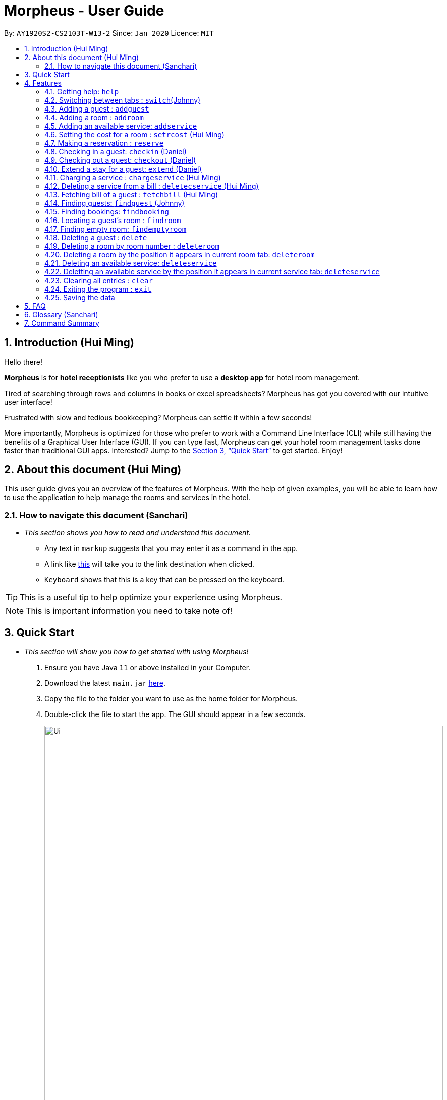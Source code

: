 = Morpheus - User Guide
:site-section: UserGuide
:toc:
:toc-title:
:toc-placement: preamble
:sectnums:
:imagesDir: images
:stylesDir: stylesheets
:xrefstyle: full
:experimental:
ifdef::env-github[]
:tip-caption: :bulb:
:note-caption: :information_source:
endif::[]
:repoURL: https://github.com/AY1920S2-CS2103T-W13-2/main

By: `AY1920S2-CS2103T-W13-2`      Since: `Jan 2020`      Licence: `MIT`

== Introduction (Hui Ming)

Hello there!

**Morpheus** is for **hotel receptionists** like you who prefer to use a **desktop app** for hotel room management.

Tired of searching through rows and columns in books or excel spreadsheets? Morpheus has got you covered with our intuitive user interface!

Frustrated with slow and tedious bookkeeping? Morpheus can settle it within a few seconds!

More importantly, Morpheus is optimized for those who prefer to work with a Command Line Interface (CLI) while still having the benefits of a Graphical User Interface (GUI). If you can type fast, Morpheus can get your hotel room management tasks done faster than traditional GUI apps.
Interested? Jump to the <<Quick Start>> to get started. Enjoy!

== About this document (Hui Ming)

This user guide gives you an overview of the features of Morpheus. With the help of given examples, you will be able to learn how to use the application to help manage the rooms and services in the hotel.

//tag::nav[]
=== How to navigate this document (Sanchari)

* _This section shows you how to read and understand this document._

** Any text in `markup` suggests that you may enter it as a command in the app.

** A link like link:{repoURL}[this] will take you to the link destination when clicked.

** kbd:[Keyboard] shows that this is a key that can be pressed on the keyboard.

TIP: This is a useful tip to help optimize your experience using Morpheus.

NOTE: This is important information you need to take note of!
//end::nav[]

== Quick Start
* _This section will show you how to get started with using Morpheus!_

.  Ensure you have Java `11` or above installed in your Computer.
.  Download the latest `main.jar` link:{repoURL}/releases[here].
.  Copy the file to the folder you want to use as the home folder for Morpheus.
.  Double-click the file to start the app. The GUI should appear in a few seconds.
+
.Image of the GUI of the app.
image::Ui.png[width="790"]
+
.  Type the command in the command box and press kbd:[Enter] to execute it. +
e.g. typing *`help`* and pressing kbd:[Enter] will open the help window. +

.  Some example commands you can try:

** *`addguest n/Harry i/H123456 p/91919191 e/harry@email.com t/VIP`* : Adds a guest, `Harry` to the hotel database.
** *`reserve i/H123456 rn/001 fd/2020-12-12 td/2020-12-13`* : Reserves the room `001` for `Harry` from `2020-12-12` to `2020-12-13`
** *`checkin i/H123456 rn/001 td/2020-12-13`* : Checks in Harry into the hotel.
** *`checkout rn/001`* : Checks Harry out of the hotel.
** *`switch guest`* : lists all guests
** *`exit`* : exits the app

.  Refer to <<Features>> for details of each command.

[[Features]]
== Features
* _This section highlights the features of Morpheus._

====
//tag::overview[]
*[.underline]#Overview Of Features#*

Features can be divided into 5 groups of commands

* Initialization commands
** `addguest` command adds a guest.
** `addroom` command adds a room into hotel.
** `addservice` command adds an available service to the hotel.
** `setrcost` command sets the cost of a room.

* Service commands

** `reserve` command makes a reservation.
** `checkin` and `checkout` command receives and returns customers.
** `chargeservice` command charges customers for getting services.
** `deletecservice` command removes a charged service from the bill of customers.
** `fetchbill` command fetches the bill of a guest.

* Deletion commands

** `delete` command deletes a guest from the hotel database.
** `deleteroom` command deletes a room from the hotel database.
** `deleteservice` and `deletebooking` commands removes available services and bookings from the hotel database.

* Find commands
** `findroom` command finds room with specific person, or room ids.
** `findguest` command finds a guest in the hotel.
** `findemptyroom` command finds list of empty rooms in the hotel.
** `findbooking` command finds booking ids from names and room ids.

* General purpose commands

** `help` command shows instructions.
** `exit` command quits the app.
** `clear` command clears all entries.
** `switch` command navigate between tabs.
====
====
*[.underline]#Command Format:#*

* Words in `UPPER_CASE` are the parameters to be supplied by the user e.g. in `checkin i/ID rn/ROOM_NUMBER td/TO_DATE`, `ID` is a parameter which can be used as `checkin i/G1231231X`.
* Items in square brackets are optional e.g `n/NAME [t/TIER]` can be used as `n/Smith t/Member` or as `n/Smith`.
* Parameters can be in any order e.g. if the command specifies `n/NAME rn/ROOM_NUMBER`, `rn/ROOM_NUMBER n/NAME` is also acceptable.
====
//end::overview[]

//tag::commonparameters[]
=====
**[.underline]#Some Common Parameters#** +
(Sanchari)

*Guest:* +

* `i/` : Guest ID
* `n/` : Guest name
* `p/` : Guest phone
* `e/` : Guest email
* `t/` : Guest tag

*Rooms and Bookings and Services* +

* `rn/` : Room number
* `ti/` : Room tier
* `bi/` : Booking ID
* `fd/` : Date from
* `td/` : Date to
* `c/`  : Cost
* `si/` : Service ID
* `d/`  : Description of the service
=====
//end::commonparameters[]

=== Getting help: `help`
If you need to view help, use the command `help` .

*Format:*: `help`

//tag::switch[]
=== Switching between tabs : `switch`(Johnny)
If you want to switch to a new tab and view all the data on the specified tab, use the command `switch` .

*Format:*: `switch TAB_NAME`

NOTE: *`TAB_NAME`* must be one of `welcome`, `guest`, `room`, `booking`, `service`, `bill`

*Examples:*

* `switch guest` +

**Result:** Switches to and shows all entries on guest tab.

//end::switch[]

//tag::addguest[]
=== Adding a guest : `addguest`

If you want to add a guest to the hotel database, use the command `addguest` +

*Format:* `addguest n/NAME i/ID p/PHONE_NUMBER e/EMAIL [t/TAG]...`

NOTE: - You may use `t/TAG` to specify the status of the guest in the hotel! E.g. `t/VIP` +
- The only valid values for `TAG` are `VIP` and `Member`. +
- Any other values will result in an empty tag for the person displayed in the list.

*Examples:*

* `addguest n/Sallly Smith i/G1231232X p/512685123 e/sallysmith@gmail.com t/VIP` +

*Result:* Adds Sally Smith with her information into the hotel database.

//end::addguest[]

=== Adding a room : `addroom`

If you want to add a room to the hotel database, use the command `addroom` +

*Format:* `addroom rn/ROOM_NUMBER ti/TIER c/COST`

*Examples:*

* `addroom rn/101 ti/GOLD c/150.00` +

*Result:* Add room `101` into the database.

=== Adding an available service: `addservice`

If you want to add an available service to the database, use the command `addservice` +

*Format:* `addservice si/SERVICE_ID d/DESCRIPTION c/COST`

*Examples:*

* `addservice si/WC d/Wash clothes c/100.00` +

*Result:* Adds a service with id `WC`, description `Wash clothes` and cost `100.00`.

//tag::setrcost[]
=== Setting the cost for a room : `setrcost` (Hui Ming)

If you want to set the cost for a room (per night), use the command `setrcost` +

*Format:* `setrcost rn/ROOM_NUMBER c/COST`

*Examples:*

* `setrcost  rn/101 c/50.00` +

*Result:* Sets the cost for `101` as `50.00` per night.
//end::setrcost[]

//tag::reserve[]
=== Making a reservation : `reserve`
If you want to make a reservation for a guest in the hotel, use the command `reserve` +

*Format:* `reserve i/ID rn/ROOM_NUMBER fd/FROM_DATE td/TO_DATE`

*Examples:*

* `reserve i/G1231231X rn/102 fd/ 2020-12-12 td/ 2020-12-30` +

*Result:* Reserves room `102` for guest with the ID `G1231231X` from `2020-12-12` to `2020-12-30`. New reservation will be reflected in the bookings tab.
//end::reserve[]

//tag::checkin[]
=== Checking in a guest: `checkin` (Daniel)

If you want to check in a guest to the hotel from the current date until the end-date, use the command `checkin` +

*Format:* `checkin i/ID rn/ROOM_NUMBER td/TO_DATE` +
or `checkin bi/BOOKING_ID`

NOTE: `BOOKING_ID` could be shorten by taking only its first 8 characters.

*Examples:*

* `checkin i/G1231231X rn/101 td/2020-12-14` +

* `checkin bi/a1b2c3d4`

*Result:* Checks in guest with ID `A000000` to room `001` until `2020-05-05`. Room `001` will be marked as occupied.
//end::checkin[]

//tag::checkout[]
=== Checking out a guest: `checkout` (Daniel)

If you want to check out a guest from the hotel, use the command `checkout` +

*Format:* `checkout rn/ROOM_NUMBER`

*Examples:*

* `checkout rn/003`

Result: Checks out the guest from room `003`. Room `003` will be marked as free.
//end::checkout[]

//tag::extend[]
=== Extend a stay for a guest: `extend` (Daniel)

If you want to extend your stay, use the command `extend` +

*Format:* `extend rn/ROOM_NUMBER td/TO_DATE`

*Example:*

* `extend rn/101 td/2020-04-20`

*Result:* Extend the stay of room 101 until 20th April 2020. Room `101` 's stay will reflect the updated date.

NOTE: - Room must be checked in before it can be extended. +
- The extend period must not clash with other future reservation.
//end::extend[]

//tag::chargeservice[]
=== Charging a service : `chargeservice` (Hui Ming)

If you want to charges a service to the guest's tab, use the command `chargeservice` +

*Format:* `chargeservice i/PERSON_ID rn/ROOM_NUMBER si/SERVICE_ID`

*Examples:*

* `chargeservice i/G1231231X rn/100 si/WC` +

*Result:* Charges service with the ID `WC` for room `100` to the guest with ID `G1231231X` 's bill.
//end::chargeservice[]

//tag::deletecservice[]

=== Deleting a service from a bill : `deletecservice` (Hui Ming)

If you want to remove a charged service from the guest's bill. +

*Format:* `deletecservice i/PERSON_ID rn/ROOM_NUMBER si/SERVICE_ID`

*Examples:*

* `deletecservice i/G1231231X rn/100 si/WC` +

*Result:* Removes service with ID `WC` from guest with ID `G1231231X` 's bill for room `100`.
//end::deletecservice[]

//tag::fetchbill[]

=== Fetching bill of a guest : `fetchbill` (Hui Ming)

If you want to retrieve the bill of a guest, use the command `fetchbill` +

*Format:* `fetchbill i/ID [rn/ROOM_NUMBER]`

*Examples:*

* `fetchbill  i/G1231231X` +

*Result:* Shows the entire bill, consisting of all costs incurred, for guest with ID `G1231231X` 's stay up till present moment.
//end::fetchbill[]

//tag::findguest[]

=== Finding guests: `findguest` (Johnny)
If you want to find guests using their names or id, use the commmand `findguest`. +

*Format:* `findguest [n/NAME] ... [n/NAME] [i/ID] ... [i/ID]`

NOTE: - Name must be an exact match. +
- The order of the keywords does not matter. e.g. `n/Alice i/A10` is same as `i/A10 n/Alice`. +
- Persons matching at least one keyword will be returned.

*Examples:*

* `findguest i/A0000000 n/Alice` +

*Result:* Shows persons with name: `Alice` or ID: `A1000000`
//end::findguest[]

=== Finding bookings: `findbooking`
If you want to find bookings made by a guest using the guest's name, guest's ID or by room number, use the command `findbooking`. +

*Format:* `findbooking [n/NAME] ... [n/NAME] [i/ID] ... [i/ID] [rn/ROOM_NUMBER] ... [rn/ROOM_NUMBER]`

NOTE: - The order of the keywords does not matter. e.g. `n/Alice i/A10` is same as `i/A10 n/Alice` +
- Booking matching at least one keyword will be returned

*Examples:*

* `findbooking n/Alice rn/001` +

*Result:* Shows booking of `Alice` or of room `001`.

=== Locating a guest's room : `findroom`
If you want to retrieve the room related to a guest's reservation, use the command `findroom`. +

*Format:* `findroom [rn/ROOM_NUMBER] ... [rn/ROOM_NUMBER] [n/NAME] ... [n/NAME] [i/ID] ... [i/ID]`

*Examples:*

* `findroom i/A000000 rn/001 n/Tuan Le` +

*Result:* Shows the room booked by the guest with ID `A000000`

//tag::findemptyroom[]
=== Finding empty room: `findemptyroom`
If you want to find empty rooms, use the command `findemptyroom` +

*Format:* `findemptyroom`

*Examples:*

* `findemptyroom`

*Result:* Shows the empty rooms.
//end::findemptyroom[]

=== Deleting a guest : `delete`
If you want to delete a guest's details from the hotel database, use the command `delete`. +

Format: `delete INDEX`

*Examples:*

* `delete 1` +

*Result:* Deletes the first guest on the list.

//tag::deleteroom[]
=== Deleting a room by room number : `deleteroom`

If you want to delete a room from the hotel, use the command `deleteroom`. +

*Format:* `deleteroom rn/ROOM_NUMBER`

*Examples:*

* `deleteroom rn/101` +

*Result:* Deletes room `101` into the database.

=== Deleting a room by the position it appears in current room tab: `deleteroom`

If you want to delete a room from the hotel by the index it appears in current room tab. +

*Format:* `deleteroom INDEX`

*Examples:*

* `deleteroom 1` +

*Result:* Deletes the first room in the list.
//end::deleteroom[]

//tag::deleteservice[]
=== Deleting an available service: `deleteservice`
If you want to delete an available service from the hotel database using the service's ID, use the command `deleteservice` +

*Format:* `deleteservice si/SERVICE_ID`

*Examples:*

* `deleteservice si/WC` +

*Result:* Deletes a service with service ID `WC`.

=== Deletting an available service by the position it appears in current service tab: `deleteservice`

*Format:* `deleteservice INDEX`

*Examples:*

* `deleteservice 1`

*Result:* Deletes the first room the the list.
//end::deleteservice[]


=== Clearing all entries : `clear`
If you want to clear all data from Morpheus, use the command `clear` +

*Format:* `clear`

=== Exiting the program : `exit`

*Result:* If you want to exit the program, use the command `exit` +

*Format:* `exit`

=== Saving the data

The data of Morpheus is saved in the hard disk automatically after any command that changes the data. +
There is no need to save manually.


== FAQ

*Q*: How do I transfer my data to another Computer? +
*A*: Install the app in the other computer and overwrite the empty data file it creates with the file that contains the data of your previous Morpheus folder.

== Glossary (Sanchari)

* GUI - Graphical User Interface: System that conveys information through visual components.
* CLI - Command Line Interface: System that accepts text information from the user to execute actions.
* Hard Disk - Memory on your computer.

== Command Summary

* *Help* : `help`
* *Switch tab*: `switch TAB_NAME`
* *Add Guest* : `addguest n/NAME i/ID p/PHONE_NUMBER e/EMAIL` +
e.g. `addguest n/John Doe i/G1231231X p/1928310 e/johndoe@gmail.com`
* *Add Room* : `addroom rn/ROOM_NUMBER ti/TIER c/cost` +
e.g. `addroom rn/101 ti/GOLD c/140.00`
* *Add Service* : `addservice si/SERVICE_ID d/DESCRIPTION c/COST` +
e.g. `addservice si/WC d/Wash clothes c/100.00`
* *Check in* : `checkin i/ID rn/ROOM_NUMBER td/TO_DATE` or +
`checkin bi/BOOKING_ID` +
e.g. `checkin i/G1231231X rn/101 td/2020-03-14` +
or `checkin bi/a1b2c3d4`
* *Check out* : `checkout rn/ROOM_NUMBER` +
e.g. `checkout rn/101`
* *Extend* : `extend rn/ROOM_NUMBER td/TO_DATE` +
e.g. `extend rn/313 td/2020-05-20`
* *Find Guest* : `findguest n/NAME …​ n/NAME i/ID …​ i/ID` +
e.g. `findguest i/A0000000 i/B0000000 n/Alice`
* *Fetch Bill* : `fetchbill i/ID [rn/ROOM_NUMBER]` +
e.g. `fetchbill i/G1231231X`
* *Charge Service* : `chargeservice i/PERSON_ID rn/ROOM_NUMBER si/SERVICE_ID` +
e.g. `chargeservice i/G1231231X rn/100 si/WC`
* *Delete Charged Service* : `deletecservice i/PERSON_ID rn/ROOM_NUMBER si/SERVICE_ID` +
e.g. `deletecservice i/G1231231X rn/100 si/WC`
* *Make Reservation* : `reserve i/ID rn/ROOM_NUMBER df/FROM_DATE dt/TO_DATE` +
e.g. `reserve i/G1231231X rn/102 df/ 2020-12-12 dt/ 2020-12-30`
* *Locate Room* : `rn/ROOM_NUMBER] ... [rn/ROOM_NUMBER] [n/NAME] ... [n/NAME] [i/ID] ... [i/ID]` +
e.g. `findroom i/A000000 rn/001 n/Tuan Le`
* *Set Room Cost* : `setrcost rn/ROOM_NUMBER c/COST` +
e.g. `setrcost rn/101 c/50`
* *Clear* : `clear`

